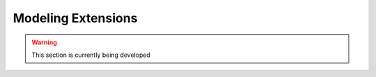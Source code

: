 ﻿Modeling Extensions
===================

.. warning:: This section is currently being developed

    
